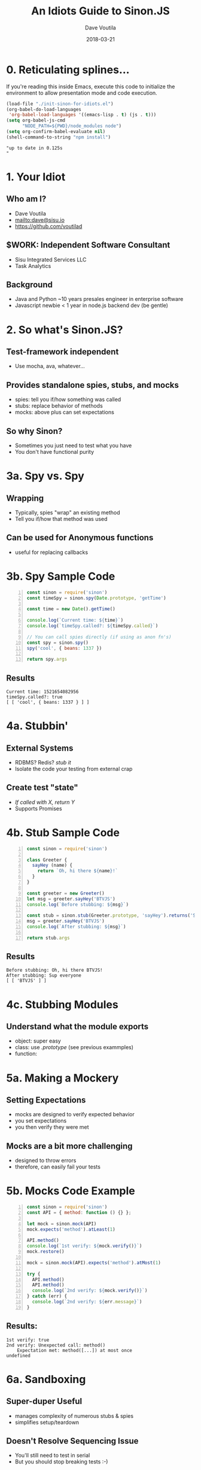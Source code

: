 #+TITLE: An Idiots Guide to Sinon.JS
#+AUTHOR: Dave Voutila
#+EMAIL: dave@sisu.io
#+DATE: 2018-03-21
#+STARTUP: inlineimages showall

* 0. Reticulating splines...
  If you're reading this inside Emacs, execute this code to initialize
  the environment to allow presentation mode and code execution.

#+NAME: initialize-presentation
#+BEGIN_SRC emacs-lisp :results value verbatim
  (load-file "./init-sinon-for-idiots.el")
  (org-babel-do-load-languages
   'org-babel-load-languages '((emacs-lisp . t) (js . t)))
  (setq org-babel-js-cmd
        "NODE_PATH=${PWD}/node_modules node")
  (setq org-confirm-babel-evaluate nil)
  (shell-command-to-string "npm install")
#+END_SRC
#+RESULTS: initialize-presentation
: "up to date in 0.125s
: "

* 1. Your Idiot
** Who am I?
   - Dave Voutila
   - [[mailto:dave@sisu.io]]
   - [[https://github.com/voutilad]]

** $WORK: Independent Software Consultant
   - Sisu Integrated Services LLC
   - Task Analytics

** Background
   - Java and Python
     ~10 years presales engineer in enterprise software
   - Javascript newbie
     < 1 year in node.js backend dev (be gentle)

* 2. So what's Sinon.JS?  
** Test-framework independent
   - Use mocha, ava, whatever...

** Provides standalone spies, stubs, and mocks
   - spies: tell you if/how something was called
   - stubs: replace behavior of methods
   - mocks: above plus can set expectations

** So why Sinon?
   - Sometimes you just need to test what you have
   - You don't have functional purity

* 3a. Spy vs. Spy
** Wrapping
   - Typically, spies "wrap" an existing method
   - Tell you if/how that method was used

** Can be used for Anonymous functions
   - useful for replacing callbacks

* 3b. Spy Sample Code
#+NAME: spy-example
#+BEGIN_SRC js -n :results value verbatim
  const sinon = require('sinon')
  const timeSpy = sinon.spy(Date.prototype, 'getTime')

  const time = new Date().getTime()

  console.log(`Current time: ${time}`)
  console.log(`timeSpy.called?: ${timeSpy.called}`)

  // You can call spies directly (if using as anon fn's)
  const spy = sinon.spy()
  spy('cool', { beans: 1337 })

  return spy.args
#+END_SRC

** Results
#+RESULTS: spy-example
: Current time: 1521654082956
: timeSpy.called?: true
: [ [ 'cool', { beans: 1337 } ] ]


* 4a. Stubbin'
** External Systems
   - RDBMS? Redis? /stub it/
   - Isolate the code your testing from external crap

** Create test "state"
   - /If called with X, return Y/
   - Supports Promises

* 4b. Stub Sample Code
#+NAME: stub-example
#+BEGIN_SRC js -n :results value verbatim
  const sinon = require('sinon')

  class Greeter {
    sayHey (name) {
      return `Oh, hi there ${name}!`
    }
  }

  const greeter = new Greeter()
  let msg = greeter.sayHey('BTVJS')
  console.log(`Before stubbing: ${msg}`)

  const stub = sinon.stub(Greeter.prototype, 'sayHey').returns('Sup everyone')
  msg = greeter.sayHey('BTVJS')
  console.log(`After stubbing: ${msg}`)

  return stub.args
#+END_SRC

** Results
#+RESULTS: stub-example
: Before stubbing: Oh, hi there BTVJS!
: After stubbing: Sup everyone
: [ [ 'BTVJS' ] ]

* 4c. Stubbing Modules
** Understand what the module exports
   - object: super easy 
   - class: use /.prototype/ (see previous exammples)
   - function: 

* 5a. Making a Mockery
** Setting Expectations
   - mocks are designed to verify expected behavior
   - you set expectations
   - you then verify they were met

** Mocks are a bit more challenging
   - designed to throw errors
   - therefore, can easily fail your tests

* 5b. Mocks Code Example
#+NAME: mock-example
#+BEGIN_SRC js -n :results value verbatim
  const sinon = require('sinon')
  const API = { method: function () {} };

  let mock = sinon.mock(API)
  mock.expects('method').atLeast(1)

  API.method()
  console.log(`1st verify: ${mock.verify()}`)
  mock.restore()

  mock = sinon.mock(API).expects('method').atMost(1)

  try {
    API.method()
    API.method()
    console.log(`2nd verify: ${mock.verify()}`)
  } catch (err) {
    console.log(`2nd verify: ${err.message}`)
  }
#+END_SRC

** Results:
#+RESULTS: mock-example
: 1st verify: true
: 2nd verify: Unexpected call: method()
:     Expectation met: method([...]) at most once
: undefined

* 6a. Sandboxing
** Super-duper Useful
   - manages complexity of numerous stubs & spies
   - simplifies setup/teardown
** Doesn't Resolve Sequencing Issue
   - You'll still need to test in serial
   - But you should stop breaking tests :-)

* 6b. Sandbox Code Example
#+NAME: sandbox-example
#+BEGIN_SRC js -n :results value verbatim
  const sinon = require('sinon')
  const sandbox = sinon.createSandbox()
  const crypto = require('crypto')

  function randomNumber () {
    try {
      const date = new Date()
      const number = crypto.randomBytes(1)[0] & date.getTime()
      console.log(`The time is ${date}. Your "random" number is ${number}.`)
    } catch (err) {
      console.log(`ERROR! ${err.name}`)
    }
  }

  sandbox.stub(Date.prototype, 'getTime').returns(872812800)
  sandbox.stub(crypto, 'randomBytes').throws('not enough entropy!')
  console.log('-- After Stubbing --')
  randomNumber()

  sandbox.restore()
  console.log('\n-- After Restoring Sandbox --')
  randomNumber()
  return
#+END_SRC

#+RESULTS: sandbox-example
: -- After Stubbing --
: ERROR! not enough entropy!
: 
: -- After Restoring Sandbox --
: The time is Wed Mar 21 2018 14:32:32 GMT-0400 (EDT). Your "random" number is 73.
: undefined

* 7. The End!
  - Thanks!

** Continued Learning
   - Documentation: [[http://sinonjs.org/][Sinon.JS homepage]]
   - More advanced Sinon Features!
     - Fake timers
     - Fake XHR or HTTP servers
     - Sinon's assertion framework

** Emacs Org-mode:
   - [[https://orgmode.org/][Org-mode Homepage]] (the magic of literate coding)
   - [[https://github.com/rlister/org-present][org-present]] (what's driving this presentation)
